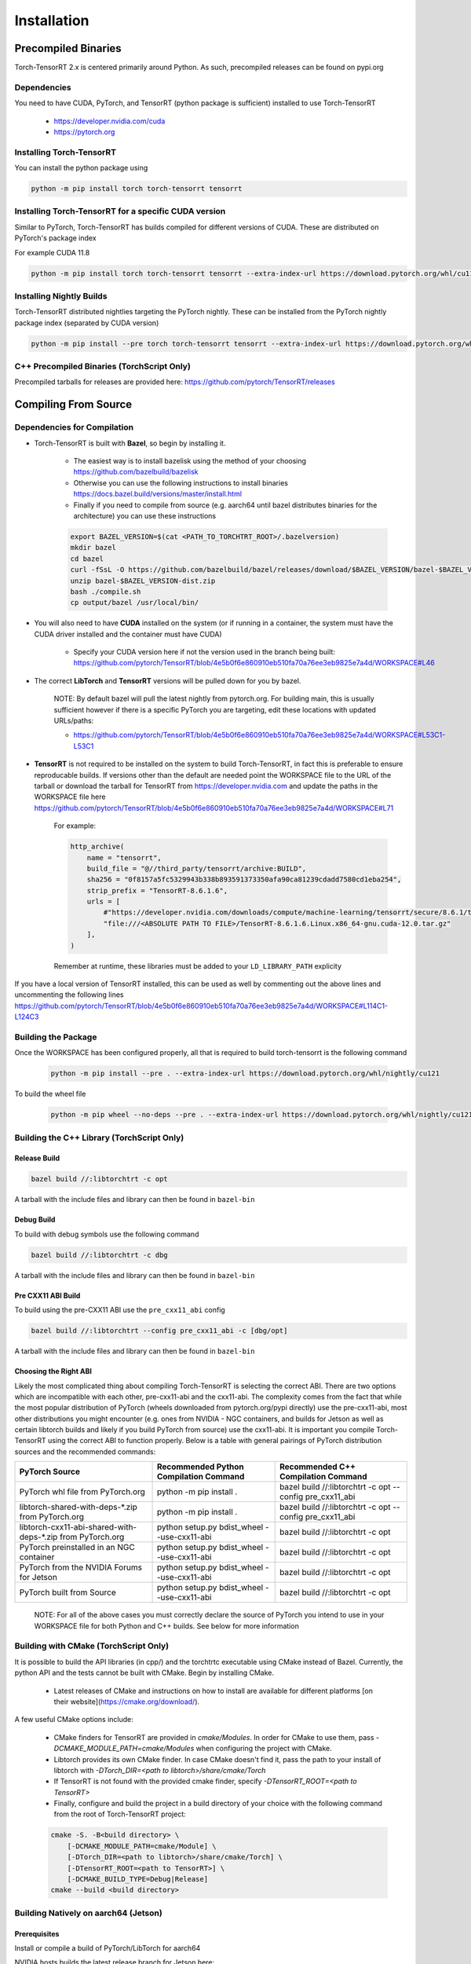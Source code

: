 .. _installation:

Installation
=============

Precompiled Binaries
*********************

Torch-TensorRT 2.x is centered primarily around Python. As such, precompiled releases can be found on pypi.org

Dependencies
---------------

You need to have CUDA, PyTorch, and TensorRT (python package is sufficient) installed to use Torch-TensorRT

    * https://developer.nvidia.com/cuda
    * https://pytorch.org


Installing Torch-TensorRT
---------------------------

You can install the python package using

.. code-block:: sh

    python -m pip install torch torch-tensorrt tensorrt

Installing Torch-TensorRT for a specific CUDA version
--------------------------------------------------------

Similar to PyTorch, Torch-TensorRT has builds compiled for different versions of CUDA. These are distributed on PyTorch's package index

For example CUDA 11.8

.. code-block:: sh

    python -m pip install torch torch-tensorrt tensorrt --extra-index-url https://download.pytorch.org/whl/cu118

Installing Nightly Builds
---------------------------

Torch-TensorRT distributed nightlies targeting the PyTorch nightly. These can be installed from the PyTorch nightly package index (separated by CUDA version)

.. code-block:: sh

    python -m pip install --pre torch torch-tensorrt tensorrt --extra-index-url https://download.pytorch.org/whl/nightly/cu121



.. _bin-dist:

C++ Precompiled Binaries (TorchScript Only)
--------------------------------------------------

Precompiled tarballs for releases are provided here: https://github.com/pytorch/TensorRT/releases

.. _compile-from-source:

Compiling From Source
******************************************

.. _installing-deps:

Dependencies for Compilation
-------------------------------

* Torch-TensorRT is built with **Bazel**, so begin by installing it.

    * The easiest way is to install bazelisk using the method of your choosing https://github.com/bazelbuild/bazelisk
    * Otherwise you can use the following instructions to install binaries https://docs.bazel.build/versions/master/install.html
    * Finally if you need to compile from source (e.g. aarch64 until bazel distributes binaries for the architecture) you can use these instructions

    .. code-block:: shell

        export BAZEL_VERSION=$(cat <PATH_TO_TORCHTRT_ROOT>/.bazelversion)
        mkdir bazel
        cd bazel
        curl -fSsL -O https://github.com/bazelbuild/bazel/releases/download/$BAZEL_VERSION/bazel-$BAZEL_VERSION-dist.zip
        unzip bazel-$BAZEL_VERSION-dist.zip
        bash ./compile.sh
        cp output/bazel /usr/local/bin/


* You will also need to have **CUDA** installed on the system (or if running in a container, the system must have the CUDA driver installed and the container must have CUDA)

    * Specify your CUDA version here if not the version used in the branch being built: https://github.com/pytorch/TensorRT/blob/4e5b0f6e860910eb510fa70a76ee3eb9825e7a4d/WORKSPACE#L46


* The correct **LibTorch** and **TensorRT** versions will be pulled down for you by bazel.

    NOTE: By default bazel will pull the latest nightly from pytorch.org. For building main, this is usually sufficient however if there is a specific PyTorch you are targeting,
    edit these locations with updated URLs/paths:

    * https://github.com/pytorch/TensorRT/blob/4e5b0f6e860910eb510fa70a76ee3eb9825e7a4d/WORKSPACE#L53C1-L53C1


* **TensorRT** is not required to be installed on the system to build Torch-TensorRT, in fact this is preferable to ensure reproducable builds. If versions other than the default are needed
  point the WORKSPACE file to the URL of the tarball or download the tarball for TensorRT from https://developer.nvidia.com and update the paths in the WORKSPACE file here https://github.com/pytorch/TensorRT/blob/4e5b0f6e860910eb510fa70a76ee3eb9825e7a4d/WORKSPACE#L71

    For example:

    .. code-block:: python

        http_archive(
            name = "tensorrt",
            build_file = "@//third_party/tensorrt/archive:BUILD",
            sha256 = "0f8157a5fc5329943b338b893591373350afa90ca81239cdadd7580cd1eba254",
            strip_prefix = "TensorRT-8.6.1.6",
            urls = [
                #"https://developer.nvidia.com/downloads/compute/machine-learning/tensorrt/secure/8.6.1/tars/TensorRT-8.6.1.6.Linux.x86_64-gnu.cuda-12.0.tar.gz",
                "file:///<ABSOLUTE PATH TO FILE>/TensorRT-8.6.1.6.Linux.x86_64-gnu.cuda-12.0.tar.gz"
            ],
        )

    Remember at runtime, these libraries must be added to your ``LD_LIBRARY_PATH`` explicity

If you have a local version of TensorRT installed, this can be used as well by commenting out the above lines and uncommenting the following lines https://github.com/pytorch/TensorRT/blob/4e5b0f6e860910eb510fa70a76ee3eb9825e7a4d/WORKSPACE#L114C1-L124C3


Building the Package
---------------------

Once the WORKSPACE has been configured properly, all that is required to build torch-tensorrt is the following command

    .. code-block:: sh

        python -m pip install --pre . --extra-index-url https://download.pytorch.org/whl/nightly/cu121


To build the wheel file

    .. code-block:: sh

        python -m pip wheel --no-deps --pre . --extra-index-url https://download.pytorch.org/whl/nightly/cu121 -w dist


Building the C++ Library (TorchScript Only)
------------------------------

Release Build
^^^^^^^^^^^^^^^^^^^^^^^^

.. code-block:: shell

    bazel build //:libtorchtrt -c opt

A tarball with the include files and library can then be found in ``bazel-bin``

.. _build-from-archive-debug:

Debug Build
^^^^^^^^^^^^^^^^^^^^^^^^

To build with debug symbols use the following command

.. code-block:: shell

    bazel build //:libtorchtrt -c dbg

A tarball with the include files and library can then be found in ``bazel-bin``

Pre CXX11 ABI Build
^^^^^^^^^^^^^^^^^^^^^^^^

To build using the pre-CXX11 ABI use the ``pre_cxx11_abi`` config

.. code-block:: shell

    bazel build //:libtorchtrt --config pre_cxx11_abi -c [dbg/opt]

A tarball with the include files and library can then be found in ``bazel-bin``


.. _abis:

Choosing the Right ABI
^^^^^^^^^^^^^^^^^^^^^^^^

Likely the most complicated thing about compiling Torch-TensorRT is selecting the correct ABI. There are two options
which are incompatible with each other, pre-cxx11-abi and the cxx11-abi. The complexity comes from the fact that while
the most popular distribution of PyTorch (wheels downloaded from pytorch.org/pypi directly) use the pre-cxx11-abi, most
other distributions you might encounter (e.g. ones from NVIDIA - NGC containers, and builds for Jetson as well as certain
libtorch builds and likely if you build PyTorch from source) use the cxx11-abi. It is important you compile Torch-TensorRT
using the correct ABI to function properly. Below is a table with general pairings of PyTorch distribution sources and the
recommended commands:

+-------------------------------------------------------------+----------------------------------------------------------+--------------------------------------------------------------------+
| PyTorch Source                                              | Recommended Python Compilation Command                   | Recommended C++ Compilation Command                                |
+=============================================================+==========================================================+====================================================================+
| PyTorch whl file from PyTorch.org                           | python -m pip install .                                  | bazel build //:libtorchtrt -c opt --config pre_cxx11_abi           |
+-------------------------------------------------------------+----------------------------------------------------------+--------------------------------------------------------------------+
| libtorch-shared-with-deps-*.zip from PyTorch.org            | python -m pip install .                                  | bazel build //:libtorchtrt -c opt --config pre_cxx11_abi           |
+-------------------------------------------------------------+----------------------------------------------------------+--------------------------------------------------------------------+
| libtorch-cxx11-abi-shared-with-deps-*.zip from PyTorch.org  | python setup.py bdist_wheel --use-cxx11-abi              | bazel build //:libtorchtrt -c opt                                  |
+-------------------------------------------------------------+----------------------------------------------------------+--------------------------------------------------------------------+
| PyTorch preinstalled in an NGC container                    | python setup.py bdist_wheel --use-cxx11-abi              | bazel build //:libtorchtrt -c opt                                  |
+-------------------------------------------------------------+----------------------------------------------------------+--------------------------------------------------------------------+
| PyTorch from the NVIDIA Forums for Jetson                   | python setup.py bdist_wheel --use-cxx11-abi              | bazel build //:libtorchtrt -c opt                                  |
+-------------------------------------------------------------+----------------------------------------------------------+--------------------------------------------------------------------+
| PyTorch built from Source                                   | python setup.py bdist_wheel --use-cxx11-abi              | bazel build //:libtorchtrt -c opt                                  |
+-------------------------------------------------------------+----------------------------------------------------------+--------------------------------------------------------------------+

    NOTE: For all of the above cases you must correctly declare the source of PyTorch you intend to use in your WORKSPACE file for both Python and C++ builds. See below for more information

**Building with CMake** (TorchScript Only)
-------------------------------------------

It is possible to build the API libraries (in cpp/) and the torchtrtc executable using CMake instead of Bazel.
Currently, the python API and the tests cannot be built with CMake.
Begin by installing CMake.

    * Latest releases of CMake and instructions on how to install are available for different platforms
      [on their website](https://cmake.org/download/).

A few useful CMake options include:

    * CMake finders for TensorRT are provided in `cmake/Modules`. In order for CMake to use them, pass
      `-DCMAKE_MODULE_PATH=cmake/Modules` when configuring the project with CMake.
    * Libtorch provides its own CMake finder. In case CMake doesn't find it, pass the path to your install of
      libtorch with `-DTorch_DIR=<path to libtorch>/share/cmake/Torch`
    * If TensorRT is not found with the provided cmake finder, specify `-DTensorRT_ROOT=<path to TensorRT>`
    * Finally, configure and build the project in a build directory of your choice with the following command
      from the root of Torch-TensorRT project:

    .. code-block:: shell

        cmake -S. -B<build directory> \
            [-DCMAKE_MODULE_PATH=cmake/Module] \
            [-DTorch_DIR=<path to libtorch>/share/cmake/Torch] \
            [-DTensorRT_ROOT=<path to TensorRT>] \
            [-DCMAKE_BUILD_TYPE=Debug|Release]
        cmake --build <build directory>

**Building Natively on aarch64 (Jetson)**
-------------------------------------------

Prerequisites
^^^^^^^^^^^^^^

Install or compile a build of PyTorch/LibTorch for aarch64

NVIDIA hosts builds the latest release branch for Jetson here:

    https://forums.developer.nvidia.com/t/pytorch-for-jetson-version-1-10-now-available/72048


Enviorment Setup
^^^^^^^^^^^^^^^^^

To build natively on aarch64-linux-gnu platform, configure the ``WORKSPACE`` with local available dependencies.

1. Replace ``WORKSPACE`` with the corresponding WORKSPACE file in ``//toolchains/jp_workspaces``

2. Configure the correct paths to directory roots containing local dependencies in the ``new_local_repository`` rules:

    NOTE: If you installed PyTorch using a pip package, the correct path is the path to the root of the python torch package.
    In the case that you installed with ``sudo pip install`` this will be ``/usr/local/lib/python3.8/dist-packages/torch``.
    In the case you installed with ``pip install --user`` this will be ``$HOME/.local/lib/python3.8/site-packages/torch``.

In the case you are using NVIDIA compiled pip packages, set the path for both libtorch sources to the same path. This is because unlike
PyTorch on x86_64, NVIDIA aarch64 PyTorch uses the CXX11-ABI. If you compiled for source using the pre_cxx11_abi and only would like to
use that library, set the paths to the same path but when you compile make sure to add the flag ``--config=pre_cxx11_abi``

.. code-block:: shell

    new_local_repository(
        name = "libtorch",
        path = "/usr/local/lib/python3.8/dist-packages/torch",
        build_file = "third_party/libtorch/BUILD"
    )

    new_local_repository(
        name = "libtorch_pre_cxx11_abi",
        path = "/usr/local/lib/python3.8/dist-packages/torch",
        build_file = "third_party/libtorch/BUILD"
    )


Compile C++ Library and Compiler CLI
^^^^^^^^^^^^^^^^^^^^^^^^^^^^^^^^^^^^^

    NOTE: Due to shifting dependency locations between Jetpack 4.5 and 4.6 there is a now a flag to inform bazel of the Jetpack version

    .. code-block:: shell

        --platforms //toolchains:jetpack_x.x


Compile Torch-TensorRT library using bazel command:

.. code-block:: shell

   bazel build //:libtorchtrt --platforms //toolchains:jetpack_5.0

Compile Python API
^^^^^^^^^^^^^^^^^^^^

    NOTE: Due to shifting dependencies locations between Jetpack 4.5 and newer Jetpack verisons there is now a flag for ``setup.py`` which sets the jetpack version (default: 5.0)

Compile the Python API using the following command from the ``//py`` directory:

.. code-block:: shell

    python3 setup.py install --use-cxx11-abi

If you have a build of PyTorch that uses Pre-CXX11 ABI drop the ``--use-cxx11-abi`` flag

If you are building for Jetpack 4.5 add the ``--jetpack-version 5.0`` flag
